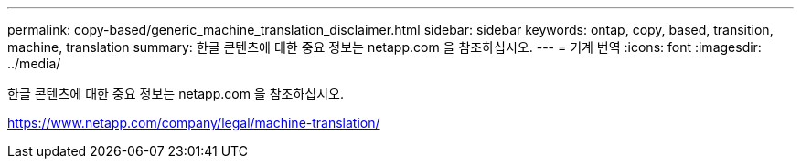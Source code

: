 ---
permalink: copy-based/generic_machine_translation_disclaimer.html 
sidebar: sidebar 
keywords: ontap, copy, based, transition, machine, translation 
summary: 한글 콘텐츠에 대한 중요 정보는 netapp.com 을 참조하십시오. 
---
= 기계 번역
:icons: font
:imagesdir: ../media/


한글 콘텐츠에 대한 중요 정보는 netapp.com 을 참조하십시오.

https://www.netapp.com/company/legal/machine-translation/[]
